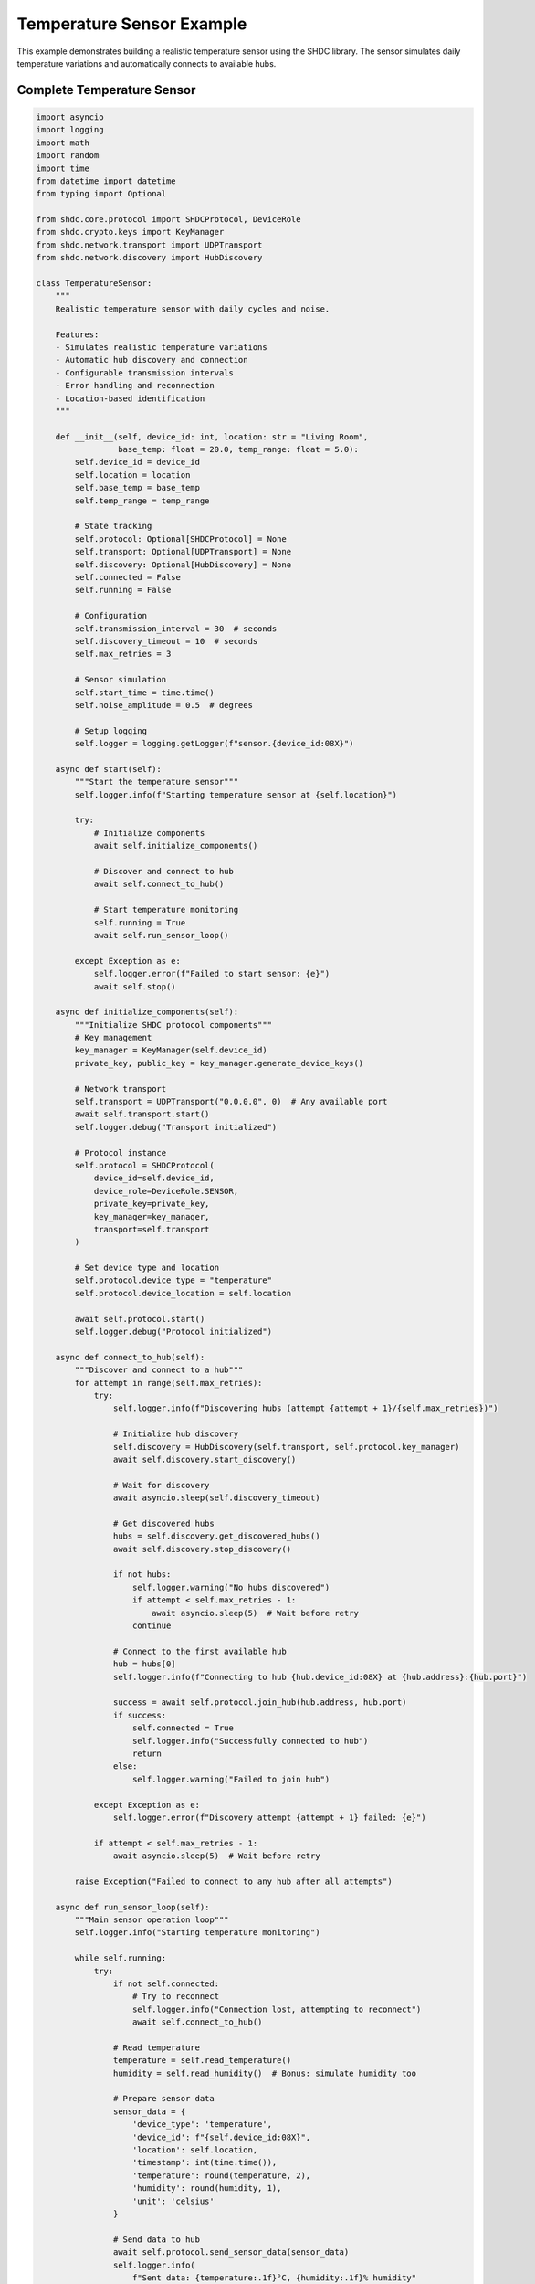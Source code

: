 Temperature Sensor Example
===========================

This example demonstrates building a realistic temperature sensor using the SHDC library.
The sensor simulates daily temperature variations and automatically connects to available hubs.

Complete Temperature Sensor
---------------------------

.. code-block:: python

   import asyncio
   import logging
   import math
   import random
   import time
   from datetime import datetime
   from typing import Optional

   from shdc.core.protocol import SHDCProtocol, DeviceRole
   from shdc.crypto.keys import KeyManager
   from shdc.network.transport import UDPTransport
   from shdc.network.discovery import HubDiscovery

   class TemperatureSensor:
       """
       Realistic temperature sensor with daily cycles and noise.
       
       Features:
       - Simulates realistic temperature variations
       - Automatic hub discovery and connection
       - Configurable transmission intervals
       - Error handling and reconnection
       - Location-based identification
       """
       
       def __init__(self, device_id: int, location: str = "Living Room", 
                    base_temp: float = 20.0, temp_range: float = 5.0):
           self.device_id = device_id
           self.location = location
           self.base_temp = base_temp
           self.temp_range = temp_range
           
           # State tracking
           self.protocol: Optional[SHDCProtocol] = None
           self.transport: Optional[UDPTransport] = None
           self.discovery: Optional[HubDiscovery] = None
           self.connected = False
           self.running = False
           
           # Configuration
           self.transmission_interval = 30  # seconds
           self.discovery_timeout = 10  # seconds
           self.max_retries = 3
           
           # Sensor simulation
           self.start_time = time.time()
           self.noise_amplitude = 0.5  # degrees
           
           # Setup logging
           self.logger = logging.getLogger(f"sensor.{device_id:08X}")
           
       async def start(self):
           """Start the temperature sensor"""
           self.logger.info(f"Starting temperature sensor at {self.location}")
           
           try:
               # Initialize components
               await self.initialize_components()
               
               # Discover and connect to hub
               await self.connect_to_hub()
               
               # Start temperature monitoring
               self.running = True
               await self.run_sensor_loop()
               
           except Exception as e:
               self.logger.error(f"Failed to start sensor: {e}")
               await self.stop()
               
       async def initialize_components(self):
           """Initialize SHDC protocol components"""
           # Key management
           key_manager = KeyManager(self.device_id)
           private_key, public_key = key_manager.generate_device_keys()
           
           # Network transport
           self.transport = UDPTransport("0.0.0.0", 0)  # Any available port
           await self.transport.start()
           self.logger.debug("Transport initialized")
           
           # Protocol instance
           self.protocol = SHDCProtocol(
               device_id=self.device_id,
               device_role=DeviceRole.SENSOR,
               private_key=private_key,
               key_manager=key_manager,
               transport=self.transport
           )
           
           # Set device type and location
           self.protocol.device_type = "temperature"
           self.protocol.device_location = self.location
           
           await self.protocol.start()
           self.logger.debug("Protocol initialized")
           
       async def connect_to_hub(self):
           """Discover and connect to a hub"""
           for attempt in range(self.max_retries):
               try:
                   self.logger.info(f"Discovering hubs (attempt {attempt + 1}/{self.max_retries})")
                   
                   # Initialize hub discovery
                   self.discovery = HubDiscovery(self.transport, self.protocol.key_manager)
                   await self.discovery.start_discovery()
                   
                   # Wait for discovery
                   await asyncio.sleep(self.discovery_timeout)
                   
                   # Get discovered hubs
                   hubs = self.discovery.get_discovered_hubs()
                   await self.discovery.stop_discovery()
                   
                   if not hubs:
                       self.logger.warning("No hubs discovered")
                       if attempt < self.max_retries - 1:
                           await asyncio.sleep(5)  # Wait before retry
                       continue
                       
                   # Connect to the first available hub
                   hub = hubs[0]
                   self.logger.info(f"Connecting to hub {hub.device_id:08X} at {hub.address}:{hub.port}")
                   
                   success = await self.protocol.join_hub(hub.address, hub.port)
                   if success:
                       self.connected = True
                       self.logger.info("Successfully connected to hub")
                       return
                   else:
                       self.logger.warning("Failed to join hub")
                       
               except Exception as e:
                   self.logger.error(f"Discovery attempt {attempt + 1} failed: {e}")
                   
               if attempt < self.max_retries - 1:
                   await asyncio.sleep(5)  # Wait before retry
                   
           raise Exception("Failed to connect to any hub after all attempts")
           
       async def run_sensor_loop(self):
           """Main sensor operation loop"""
           self.logger.info("Starting temperature monitoring")
           
           while self.running:
               try:
                   if not self.connected:
                       # Try to reconnect
                       self.logger.info("Connection lost, attempting to reconnect")
                       await self.connect_to_hub()
                       
                   # Read temperature
                   temperature = self.read_temperature()
                   humidity = self.read_humidity()  # Bonus: simulate humidity too
                   
                   # Prepare sensor data
                   sensor_data = {
                       'device_type': 'temperature',
                       'device_id': f"{self.device_id:08X}",
                       'location': self.location,
                       'timestamp': int(time.time()),
                       'temperature': round(temperature, 2),
                       'humidity': round(humidity, 1),
                       'unit': 'celsius'
                   }
                   
                   # Send data to hub
                   await self.protocol.send_sensor_data(sensor_data)
                   self.logger.info(
                       f"Sent data: {temperature:.1f}°C, {humidity:.1f}% humidity"
                   )
                   
                   # Wait for next transmission
                   await asyncio.sleep(self.transmission_interval)
                   
               except Exception as e:
                   self.logger.error(f"Error in sensor loop: {e}")
                   self.connected = False
                   await asyncio.sleep(5)  # Wait before retry
                   
       def read_temperature(self) -> float:
           """
           Simulate realistic temperature reading with daily cycles.
           
           The temperature follows a sinusoidal pattern with:
           - Daily high/low cycle
           - Random noise
           - Gradual trends
           """
           current_time = time.time()
           elapsed_hours = (current_time - self.start_time) / 3600
           
           # Daily temperature cycle (peak at 2 PM, low at 2 AM)
           daily_cycle = math.sin((elapsed_hours - 14) * 2 * math.pi / 24)
           daily_variation = daily_cycle * self.temp_range
           
           # Add some random noise
           noise = random.gauss(0, self.noise_amplitude)
           
           # Simulate slow trends (temperature drift over days)
           trend = math.sin(elapsed_hours * 2 * math.pi / (24 * 7)) * 2  # Weekly cycle
           
           temperature = self.base_temp + daily_variation + noise + trend
           
           # Ensure reasonable bounds
           return max(0, min(50, temperature))
           
       def read_humidity(self) -> float:
           """Simulate humidity reading (inverse correlation with temperature)"""
           temp = self.read_temperature()
           base_humidity = 50.0
           temp_effect = (temp - self.base_temp) * -1.5  # Inverse correlation
           noise = random.gauss(0, 2.0)
           
           humidity = base_humidity + temp_effect + noise
           return max(10, min(90, humidity))  # Reasonable bounds
           
       async def stop(self):
           """Stop the sensor"""
           self.logger.info("Stopping temperature sensor")
           self.running = False
           
           if self.discovery:
               await self.discovery.stop_discovery()
               
           if self.protocol:
               await self.protocol.stop()
               
           if self.transport:
               await self.transport.stop()

   # Example usage functions
   async def run_single_sensor():
       """Run a single temperature sensor"""
       sensor = TemperatureSensor(
           device_id=0x87654321,
           location="Living Room",
           base_temp=21.0,
           temp_range=3.0
       )
       
       try:
           await sensor.start()
       except KeyboardInterrupt:
           await sensor.stop()

   async def run_multiple_sensors():
       """Run multiple temperature sensors in different locations"""
       sensors = [
           TemperatureSensor(0x87654321, "Living Room", 21.0, 3.0),
           TemperatureSensor(0x87654322, "Bedroom", 19.0, 2.0),
           TemperatureSensor(0x87654323, "Kitchen", 23.0, 4.0),
           TemperatureSensor(0x87654324, "Basement", 16.0, 1.0),
       ]
       
       # Start all sensors concurrently
       tasks = [asyncio.create_task(sensor.start()) for sensor in sensors]
       
       try:
           await asyncio.gather(*tasks)
       except KeyboardInterrupt:
           print("Shutting down all sensors...")
           for sensor in sensors:
               await sensor.stop()

   if __name__ == "__main__":
       # Configure logging
       logging.basicConfig(
           level=logging.INFO,
           format='%(asctime)s - %(name)s - %(levelname)s - %(message)s'
       )
       
       # Run example
       print("Temperature Sensor Example")
       print("1. Single sensor")
       print("2. Multiple sensors")
       choice = input("Enter choice (1 or 2): ")
       
       if choice == "1":
           asyncio.run(run_single_sensor())
       elif choice == "2":
           asyncio.run(run_multiple_sensors())
       else:
           print("Invalid choice")

Advanced Features
-----------------

Configuration File Support
~~~~~~~~~~~~~~~~~~~~~~~~~~

Add configuration file support for deployment:

.. code-block:: python

   import yaml
   from pathlib import Path

   class ConfigurableTemperatureSensor(TemperatureSensor):
       def __init__(self, config_path: str):
           self.config = self.load_config(config_path)
           super().__init__(
               device_id=self.config['device_id'],
               location=self.config['location'],
               base_temp=self.config.get('base_temperature', 20.0),
               temp_range=self.config.get('temperature_range', 5.0)
           )
           
           # Apply configuration
           self.transmission_interval = self.config.get('transmission_interval', 30)
           self.discovery_timeout = self.config.get('discovery_timeout', 10)
           
       def load_config(self, config_path: str) -> dict:
           """Load sensor configuration from YAML file"""
           config_file = Path(config_path)
           if config_file.exists():
               with open(config_file, 'r') as f:
                   return yaml.safe_load(f)
           else:
               # Create default configuration
               default_config = {
                   'device_id': 0x87654321,
                   'location': 'Living Room',
                   'base_temperature': 20.0,
                   'temperature_range': 5.0,
                   'transmission_interval': 30,
                   'discovery_timeout': 10,
                   'log_level': 'INFO'
               }
               with open(config_file, 'w') as f:
                   yaml.dump(default_config, f, default_flow_style=False)
               return default_config

Data Logging
~~~~~~~~~~~~

Add local data logging capabilities:

.. code-block:: python

   import csv
   from datetime import datetime

   class LoggingTemperatureSensor(ConfigurableTemperatureSensor):
       def __init__(self, config_path: str):
           super().__init__(config_path)
           self.log_file = self.config.get('log_file', 'sensor_data.csv')
           self.init_logging()
           
       def init_logging(self):
           """Initialize CSV logging"""
           log_path = Path(self.log_file)
           if not log_path.exists():
               with open(log_path, 'w', newline='') as f:
                   writer = csv.writer(f)
                   writer.writerow([
                       'timestamp', 'device_id', 'location', 
                       'temperature', 'humidity', 'transmitted'
                   ])
                   
       async def run_sensor_loop(self):
           """Enhanced sensor loop with logging"""
           self.logger.info("Starting temperature monitoring with data logging")
           
           while self.running:
               try:
                   temperature = self.read_temperature()
                   humidity = self.read_humidity()
                   timestamp = datetime.now()
                   transmitted = False
                   
                   # Log data locally first
                   self.log_data(timestamp, temperature, humidity, transmitted)
                   
                   if not self.connected:
                       await self.connect_to_hub()
                       
                   # Prepare and send sensor data
                   sensor_data = {
                       'device_type': 'temperature',
                       'device_id': f"{self.device_id:08X}",
                       'location': self.location,
                       'timestamp': int(timestamp.timestamp()),
                       'temperature': round(temperature, 2),
                       'humidity': round(humidity, 1),
                       'unit': 'celsius'
                   }
                   
                   await self.protocol.send_sensor_data(sensor_data)
                   transmitted = True
                   
                   # Update log with transmission status
                   self.update_log_transmission(timestamp, transmitted)
                   
                   self.logger.info(
                       f"Sent data: {temperature:.1f}°C, {humidity:.1f}% humidity"
                   )
                   
                   await asyncio.sleep(self.transmission_interval)
                   
               except Exception as e:
                   self.logger.error(f"Error in sensor loop: {e}")
                   self.connected = False
                   await asyncio.sleep(5)
                   
       def log_data(self, timestamp: datetime, temperature: float, 
                   humidity: float, transmitted: bool):
           """Log sensor data to CSV file"""
           with open(self.log_file, 'a', newline='') as f:
               writer = csv.writer(f)
               writer.writerow([
                   timestamp.isoformat(),
                   f"{self.device_id:08X}",
                   self.location,
                   temperature,
                   humidity,
                   transmitted
               ])

Testing the Temperature Sensor
------------------------------

Unit Tests
~~~~~~~~~~

.. code-block:: python

   import pytest
   import asyncio
   from unittest.mock import AsyncMock, MagicMock, patch

   @pytest.mark.asyncio
   async def test_temperature_reading():
       """Test temperature reading simulation"""
       sensor = TemperatureSensor(0x12345678, "Test Room", 20.0, 5.0)
       
       # Read multiple samples
       temperatures = [sensor.read_temperature() for _ in range(100)]
       
       # Check reasonable range
       assert all(0 <= temp <= 50 for temp in temperatures)
       
       # Check that readings vary (not constant)
       assert len(set(temperatures)) > 10
       
   @pytest.mark.asyncio
   async def test_sensor_initialization():
       """Test sensor component initialization"""
       sensor = TemperatureSensor(0x12345678, "Test Room")
       
       with patch('shdc.network.transport.UDPTransport') as mock_transport:
           mock_transport.return_value.start = AsyncMock()
           
           with patch('shdc.core.protocol.SHDCProtocol') as mock_protocol:
               mock_protocol.return_value.start = AsyncMock()
               
               await sensor.initialize_components()
               
               assert sensor.transport is not None
               assert sensor.protocol is not None

Integration Test
~~~~~~~~~~~~~~~

.. code-block:: python

   async def test_sensor_hub_integration():
       """Test complete sensor-hub integration"""
       import subprocess
       import tempfile
       import os
       
       # Create temporary config
       config = {
           'device_id': 0x87654321,
           'location': 'Test Room',
           'transmission_interval': 5,
           'discovery_timeout': 5
       }
       
       with tempfile.NamedTemporaryFile(mode='w', suffix='.yaml', delete=False) as f:
           yaml.dump(config, f)
           config_path = f.name
           
       try:
           # Start test hub
           hub_process = subprocess.Popen([
               'python', '-m', 'shdc.cli.hub',
               'run', '0x12345678',
               '--port', '56701'
           ])
           
           # Wait for hub to start
           await asyncio.sleep(2)
           
           # Start sensor
           sensor = ConfigurableTemperatureSensor(config_path)
           
           # Run sensor for a short time
           sensor_task = asyncio.create_task(sensor.start())
           await asyncio.sleep(15)  # Run for 15 seconds
           
           # Stop sensor
           await sensor.stop()
           sensor_task.cancel()
           
           # Check that data was transmitted
           assert sensor.connected
           
       finally:
           # Cleanup
           hub_process.terminate()
           hub_process.wait()
           os.unlink(config_path)

Deployment Example
-----------------

Create a deployment script:

.. code-block:: python

   #!/usr/bin/env python3
   """
   Temperature Sensor Deployment Script
   
   This script demonstrates how to deploy temperature sensors in production.
   """
   
   import argparse
   import asyncio
   import logging
   import signal
   import sys
   from pathlib import Path

   def setup_logging(log_level: str, log_file: str = None):
       """Setup logging configuration"""
       level = getattr(logging, log_level.upper(), logging.INFO)
       
       handlers = [logging.StreamHandler()]
       if log_file:
           handlers.append(logging.FileHandler(log_file))
           
       logging.basicConfig(
           level=level,
           format='%(asctime)s - %(name)s - %(levelname)s - %(message)s',
           handlers=handlers
       )

   async def main():
       parser = argparse.ArgumentParser(description='SHDC Temperature Sensor')
       parser.add_argument('config', help='Configuration file path')
       parser.add_argument('--log-level', default='INFO', 
                          choices=['DEBUG', 'INFO', 'WARNING', 'ERROR'])
       parser.add_argument('--log-file', help='Log file path')
       parser.add_argument('--pid-file', help='PID file path')
       
       args = parser.parse_args()
       
       # Setup logging
       setup_logging(args.log_level, args.log_file)
       
       # Write PID file for process management
       if args.pid_file:
           with open(args.pid_file, 'w') as f:
               f.write(str(os.getpid()))
               
       # Create and start sensor
       sensor = LoggingTemperatureSensor(args.config)
       
       # Handle graceful shutdown
       def signal_handler(signum, frame):
           logging.info(f"Received signal {signum}, shutting down...")
           asyncio.create_task(shutdown(sensor))
           
       signal.signal(signal.SIGINT, signal_handler)
       signal.signal(signal.SIGTERM, signal_handler)
       
       try:
           await sensor.start()
       except Exception as e:
           logging.error(f"Sensor failed: {e}")
           sys.exit(1)
           
   async def shutdown(sensor):
       """Graceful shutdown"""
       await sensor.stop()
       sys.exit(0)

   if __name__ == "__main__":
       asyncio.run(main())

This comprehensive temperature sensor example demonstrates realistic sensor simulation,
robust error handling, configuration management, and production deployment practices.

